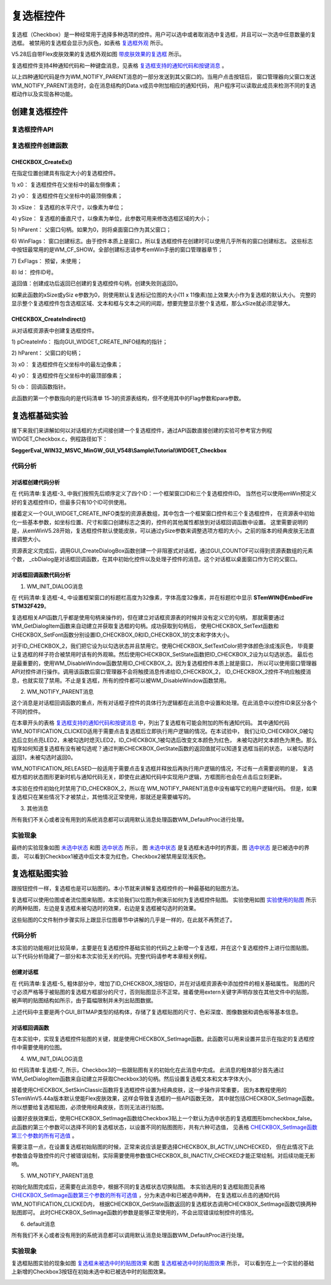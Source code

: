 .. vim: syntax=rst

复选框控件
============

复选框（Checkbox）是一种经常用于选择多种选项的控件。用户可以选中或者取消选中复选框，并且可以一次选中任意数量的复选框。
被禁用的复选框会显示为灰色，如表格 复选框外观_ 所示。


.. image:: media/Checkbox/Checkb002.png
   :align: center
   :name: 复选框外观
   :alt: 复选框外观

V5.28后自带Flex皮肤效果的复选框外观如图 带皮肤效果的复选框_ 所示。

.. image:: media/Checkbox/Checkb003.png
   :align: center
   :name: 带皮肤效果的复选框
   :alt: 带皮肤效果的复选框


复选框控件支持4种通知代码和一种键盘消息，见表格 复选框支持的通知代码和按键消息_ 。

.. image:: media/Checkbox/Checkb002.png
   :align: center
   :name: 复选框支持的通知代码和按键消息
   :alt: 复选框支持的通知代码和按键消息

以上四种通知代码是作为WM_NOTIFY_PARENT消息的一部分发送到其父窗口的。当用户点击按钮后，
窗口管理器向父窗口发送WM_NOTIFY_PARENT消息时，会在消息结构的Data.v成员中附加相应的通知代码，
用户程序可以读取此成员来检测不同的复选框动作以及实现各种功能。

创建复选框控件
~~~~~~~~~~~~~~~~~~~

复选框控件API
^^^^^^^^^^^^^^^^^^^^^^^^

.. image:: media/Checkbox/Checkb03.png
   :align: center
   :name: 复选框控件API
   :alt: 复选框控件API

复选框控件创建函数
^^^^^^^^^^^^^^^^^^^^^^^^^

CHECKBOX_CreateEx()
'''''''''''''''''''''''''''''''''''

在指定位置创建具有指定大小的复选框控件。

.. code-block:: c
    :caption: 代码清单:复选框-1 复选框创建函数
    :name: 代码清单:复选框-1
    :linenos:

    CHECKBOX_Handle CHECKBOX_CreateEx(int x0, int y0,
                                    int xSize, int ySize,
                                    WM_HWIN hParent, int WinFlags,
                                    int ExFlags, int Id);


1) x0：
复选框控件在父坐标中的最左侧像素；

2) y0：
复选框控件在父坐标中的最顶侧像素；

3) xSize：
复选框的水平尺寸，以像素为单位；

4) ySize：
复选框的垂直尺寸，以像素为单位，此参数可用来修改选框区域的大小；

5) hParent：
父窗口句柄。如果为0，则将桌面窗口作为其父窗口；

6) WinFlags：
窗口创建标志。由于控件本质上是窗口，所以复选框控件在创建时可以使用几乎所有的窗口创建标志。
这些标志中按钮最常用的是WM_CF_SHOW。全部创建标志请参考emWin手册的窗口管理器章节；

7) ExFlags：
预留，未使用；

8) Id：
控件ID号。

返回值：创建成功后返回已创建的复选框控件句柄，创建失败则返回0。

如果此函数的xSize或ySiz e参数为0，则使用默认复选标记位图的大小(11 x 11像素)加上效果大小作为复选框的默认大小。
完整的显示整个复选框控件包含选框区域、文本和框与文本之间的间距，想要完整显示整个复选框，那么xSize就必须足够大。

CHECKBOX_CreateIndirect()
'''''''''''''''''''''''''''''''''''''''''''''''''

从对话框资源表中创建复选框控件。

.. code-block:: c
    :caption: 代码清单:复选框-2 对话框方式创建复选框函数
    :name: 代码清单:复选框-2
    :linenos:

    CHECKBOX_Handle CHECKBOX_CreateIndirect(const GUI_WIDGET_CREATE_INFO *pCreateInfo,
                                            WM_HWIN hWinParent,
                                            int x0, int y0,
                                            WM_CALLBACK * cb);


1) pCreateInfo：
指向GUI_WIDGET_CREATE_INFO结构的指针；

2) hParent：
父窗口的句柄；

3) x0：
复选框控件在父坐标中的最左边像素；

4) y0：
复选框控件在父坐标中的最顶部像素；

5) cb：
回调函数指针。

此函数的第一个参数指向的是代码清单 15‑3的资源表结构，但不使用其中的Flag参数和para参数。

复选框基础实验
~~~~~~~~~~~~~~~~~~~

接下来我们来讲解如何以对话框的方式间接创建一个复选框控件，通过API函数直接创建的实验可参考官方例程WIDGET_Checkbox.c，例程路径如下：

**SeggerEval_WIN32_MSVC_MinGW_GUI_V548\\Sample\\Tutorial\\WIDGET_Checkbox**

代码分析
^^^^^^^^^^^^

对话框创建代码分析
''''''''''''''''''''''

.. code-block:: c
    :caption: 代码清单:复选框-3 创建对话框（CheckboxDLG.c文件）
    :name: 代码清单:复选框-3
    :linenos:

    /* 控件ID */
    #define ID_FRAMEWIN_0   (GUI_ID_USER + 0x00)
    #define ID_CHECKBOX_0   (GUI_ID_USER + 0x02)
    #define ID_CHECKBOX_1   (GUI_ID_USER + 0x03)
    #define ID_CHECKBOX_2   (GUI_ID_USER + 0x04)

    /* 资源表 */
    static const GUI_WIDGET_CREATE_INFO _aDialogCreate[] = {
        { FRAMEWIN_CreateIndirect, "Framewin", ID_FRAMEWIN_0, 0, 0, 800,
        480, 0, 0x0, 0 },
        { CHECKBOX_CreateIndirect, "Checkbox0", ID_CHECKBOX_0, 30, 30, 130,
        35, 0, 0x0, 0 },
        { CHECKBOX_CreateIndirect, "Checkbox1", ID_CHECKBOX_1, 30, 100,
        130, 35, 0, 0x0, 0 },
        { CHECKBOX_CreateIndirect, "Checkbox2", ID_CHECKBOX_2, 30, 170,
        130, 35, 0, 0x0, 0 },
    };

    /**
    * @brief 以对话框方式间接创建控件
    * @note 无
    * @param 无
    * @retval hWin：资源表中第一个控件的句柄
    */
    WM_HWIN CreateFramewin(void)
    {
        WM_HWIN hWin;

        hWin = GUI_CreateDialogBox(_aDialogCreate, GUI_COUNTOF(
            _aDialogCreate), _cbDialog, WM_HBKWIN, 0, 0);
        return hWin;
    }


在 代码清单:复选框-3_ 中我们按照先后顺序定义了四个ID：一个框架窗口ID和三个复选框控件ID。
当然也可以使用emWin预定义好的复选框控件ID，但最多只有10个ID可供使用。

接着定义一个GUI_WIDGET_CREATE_INFO类型的资源表数组，其中包含一个框架窗口控件和三个复选框控件，
在资源表中初始化一些基本参数，如坐标位置、尺寸和窗口创建标志之类的，控件的其他属性都放到对话框回调函数中设置。
这里需要说明的是，从emWinV5.28开始，复选框控件默认使能皮肤，可以通过ySize参数来调整选项方框的大小，之前的版本的经典皮肤无法直接调整大小。

资源表定义完成后，调用GUI_CreateDialogBox函数创建一个非阻塞式对话框，通过GUI_COUNTOF可以得到资源表数组的元素个数，
_cbDialog是对话框回调函数，在其中初始化控件以及处理子控件的消息。这个对话框以桌面窗口作为它的父窗口。

对话框回调函数代码分析
'''''''''''''''''''''''''''

.. code-block:: c
    :caption: 代码清单:复选框-4 对话框回调函数（CheckboxDLG.c文件）
    :name: 代码清单:复选框-4
    :linenos:

    /**
    * @brief 对话框回调函数
    * @note pMsg：消息指针
    * @param 无
    * @retval 无
    */
    static void _cbDialog(WM_MESSAGE *pMsg)
    {
        WM_HWIN hItem;
        int NCode;
        int Id;

        switch (pMsg->MsgId) {
        case WM_INIT_DIALOG:
            /* 初始化Framewin控件 */
            hItem = pMsg->hWin;
            FRAMEWIN_SetFont(hItem, GUI_FONT_32_ASCII);
            FRAMEWIN_SetTitleHeight(hItem, 32);
            FRAMEWIN_SetText(hItem, "STemWIN@EmbedFire STM32F429");
            /* 初始化Checkbox0 */
            hItem = WM_GetDialogItem(pMsg->hWin, ID_CHECKBOX_0);
            CHECKBOX_SetText(hItem, "Checkbox0");
            CHECKBOX_SetFont(hItem, GUI_FONT_20_ASCII);
            /* 初始化Checkbox1 */
            hItem = WM_GetDialogItem(pMsg->hWin, ID_CHECKBOX_1);
            CHECKBOX_SetText(hItem, "Checkbox1");
            CHECKBOX_SetFont(hItem, GUI_FONT_20_ASCII);
            /* 初始化Checkbox2 */
            hItem = WM_GetDialogItem(pMsg->hWin, ID_CHECKBOX_2);
            CHECKBOX_SetText(hItem, "Checkbox2");
            CHECKBOX_SetFont(hItem, GUI_FONT_20_ASCII);
            CHECKBOX_SetTextColor(hItem, GUI_LIGHTGRAY);
            CHECKBOX_SetState(hItem, 1);
            WM_DisableWindow(hItem);
            break;
        case WM_NOTIFY_PARENT:
            Id = WM_GetId(pMsg->hWinSrc);
            NCode = pMsg->Data.v;
            switch (Id) {
            case ID_CHECKBOX_0: // Notifications sent by 'Checkbox0'
                hItem = WM_GetDialogItem(pMsg->hWin, ID_CHECKBOX_0);
                switch (NCode) {
                case WM_NOTIFICATION_CLICKED:
                    if (CHECKBOX_GetState(hItem)) {
                        LED2_ON;
                    } else {
                        LED2_OFF;
                    }
                    break;
                case WM_NOTIFICATION_RELEASED:
                    break;
                case WM_NOTIFICATION_VALUE_CHANGED:
                    break;
                }
                break;
            case ID_CHECKBOX_1: // Notifications sent by 'Checkbox1'
                hItem = WM_GetDialogItem(pMsg->hWin, ID_CHECKBOX_1);
                switch (NCode) {
                case WM_NOTIFICATION_CLICKED:
                    if (CHECKBOX_GetState(hItem))
                        CHECKBOX_SetTextColor(hItem, GUI_RED);
                    else
                        CHECKBOX_SetTextColor(hItem, GUI_BLACK);
                    break;
                case WM_NOTIFICATION_RELEASED:
                    break;
                case WM_NOTIFICATION_VALUE_CHANGED:
                    break;
                }
                break;
            }
            break;
        default:
            WM_DefaultProc(pMsg);
            break;
        }
    }


1. WM_INIT_DIALOG消息

在 代码清单:复选框-4_ 中设置框架窗口的标题栏高度为32像素，字体高度32像素，并在标题栏中显示 **STemWIN@EmbedFire STM32F429**。

复选框相关API函数几乎都是使用句柄来操作的，但在建立对话框资源表的时候并没有定义它的句柄，
那就需要通过WM_GetDialogItem函数来自动建立并获取复选框的句柄。成功获取到句柄后，
使用CHECKBOX_SetText函数和CHECKBOX_SetFont函数分别设置ID_CHECKBOX_0和ID_CHECKBOX_1的文本和字体大小。

对于ID_CHECKBOX_2，我们把它设为以勾选状态并且禁用它。使用CHECKBOX_SetTextColor把字体颜色涂成浅灰色，
毕竟要让复选框的样子符合被禁用时该有的外观嘛。然后使用CHECKBOX_SetState函数把ID_CHECKBOX_2设为以勾选状态。
最后也是最重要的，使用WM_DisableWindow函数禁用ID_CHECKBOX_2。因为复选框控件本质上就是窗口，
所以可以使用窗口管理器API对控件进行操作。调用该函数后窗口管理器不会将触摸消息传递给ID_CHECKBOX_2，
ID_CHECKBOX_2控件不响应触摸消息，也就实现了禁用。不止是复选框，所有的控件都可以被WM_DisableWindow函数禁用。

2. WM_NOTIFY_PARENT消息

这个消息是对话框回调函数的重点，所有对话框子控件的具体行为逻辑都在此消息中设置和处理。在此消息中以控件ID来区分各个不同的控件。

在本章开头的表格 复选框支持的通知代码和按键消息_ 中，列出了复选框有可能会附加的所有通知代码。
其中通知代码WM_NOTIFICATION_CLICKED适用于需要点击复选框后立即执行用户逻辑的情况。在本试验中，
我们让ID_CHECKBOX_0被勾选后立刻点亮LED2，未被勾选时熄灭LED2，ID_CHECKBOX_1被勾选后改变文本颜色为红色，
未被勾选时文本颜色为黑色。那么程序如何知道复选框有没有被勾选呢？通过判断CHECKBOX_GetState函数的返回值就可以知道复选框当前的状态，
以被勾选时返回1，未被勾选时返回0。

WM_NOTIFICATION_RELEASED一般适用于需要点击复选框并释放后再执行用户逻辑的情况，不过有一点需要说明的是，
复选框方框的状态图形更新时机与通知代码无关，即使在此通知代码中实现用户逻辑，方框图形也会在点击后立刻更新。

本实验在控件初始化时禁用了ID_CHECKBOX_2，所以在 WM_NOTIFY_PARENT消息中没有编写它的用户逻辑代码。
但是，如果复选框只在某些情况下才被禁止，其他情况正常使用，那就还是需要编写的。

3. 其他消息

所有我们不关心或者没有用到的系统消息都可以调用默认消息处理函数WM_DefaultProc进行处理。

实验现象
^^^^^^^^^^^^

最终的实验现象如图 未选中状态_ 和图 选中状态_ 所示，
图 未选中状态_ 是复选框未选中时的界面，图 选中状态_ 是已被选中的界面，
可以看到Checkbox1被选中后文本变为红色，Checkbox2被禁用呈现浅灰色。

.. image:: media/Checkbox/Checkb004.png
   :align: center
   :name: 未选中状态
   :alt: 未选中状态


.. image:: media/Checkbox/Checkb005.png
   :align: center
   :name: 选中状态
   :alt: 选中状态


复选框贴图实验
~~~~~~~~~~~~~~~~~~~

跟按钮控件一样，复选框也是可以贴图的。本小节就来讲解复选框控件的一种最基础的贴图方法。

复选框可以使用位图或者流位图来贴图，本实验我们以位图为例演示如何为复选框控件贴图。
实验使用如图 实验使用的贴图_ 所示的两种贴图，左边是复选框未被勾选时的效果，右边是复选框被勾选时的效果。

.. image:: media/Checkbox/Checkb006.png
   :align: center
   :name: 实验使用的贴图
   :alt: 实验使用的贴图


这些贴图的C文件制作步骤实际上跟显示位图章节中讲解的几乎是一样的，在此就不再赘述了。


代码分析
^^^^^^^^^^^^

本实验的功能相对比较简单，主要是在复选框控件基础实验的代码之上新增一个复选框，并在这个复选框控件上进行位图贴图。
以下代码分析隐藏了一部分和本次实验无关的代码。完整代码请参考本章相关例程。

创建对话框
''''''''''''''''''

.. code-block:: c
    :caption: 代码清单:复选框-5 创建对话框（CheckboxDLG.c文件）
    :emphasize-lines: 3,9-10,14-15
    :name: 代码清单:复选框-5
    :linenos:

    /* 控件ID */
    #define ID_FRAMEWIN_0   (GUI_ID_USER + 0x00)
    #define ID_CHECKBOX_3   (GUI_ID_USER + 0x05)

    /* 资源表 */
    static const GUI_WIDGET_CREATE_INFO _aDialogCreate[] = {
        { FRAMEWIN_CreateIndirect, "Framewin", ID_FRAMEWIN_0, 0, 0, 800,
        480, 0, 0x64, 0 },
        { CHECKBOX_CreateIndirect, "Checkbox3", ID_CHECKBOX_3, 240, 30,
        130, 35, 0, 0x0, 0 },
    };

    /* 声明位图文件 */
    extern GUI_CONST_STORAGE GUI_BITMAP bmcheckbox_true;
    extern GUI_CONST_STORAGE GUI_BITMAP bmcheckbox_false;

    /**
    * @brief 以对话框方式间接创建控件
    * @note 无
    * @param 无
    * @retval hWin：资源表中第一个控件的句柄
    */
    WM_HWIN CreateFramewin(void)
    {
        WM_HWIN hWin;

        hWin = GUI_CreateDialogBox(_aDialogCreate, GUI_COUNTOF(
            _aDialogCreate), _cbDialog, WM_HBKWIN, 0, 0);
        return hWin;
    }


在 代码清单:复选框-5_ 粗体部分中，增加了ID_CHECKBOX_3按钮ID，并在对话框资源表中添加控件的相关基础属性。
贴图的尺寸必须严格等于被贴图的复选框方框部分的尺寸，否则贴图显示不正常。接着使用extern关键字声明存放在其他文件中的贴图，
被声明的贴图结构如所示，由于篇幅限制并未列出贴图数据。

.. code-block:: c
    :caption: 代码清单:复选框-6 复选框贴图数据结构（Checkbox_bitmaps.c文件）
    :name: 代码清单:复选框-6
    :linenos:

    GUI_CONST_STORAGE GUI_BITMAP bmcheckbox_false = {
        32, // xSize
        32, // ySize
        64, // BytesPerLine
        16, // BitsPerPixel
        (unsigned char *)_accheckbox_false,  // Pointer to picture data
        NULL,  // Pointer to palette
        GUI_DRAW_BMP565
    };

    GUI_CONST_STORAGE GUI_BITMAP bmcheckbox_true = {
        32, // xSize
        32, // ySize
        64, // BytesPerLine
        16, // BitsPerPixel
        (unsigned char *)_accheckbox_true,  // Pointer to picture data
        NULL,  // Pointer to palette
        GUI_DRAW_BMP565
    };


上述代码中主要是两个GUI_BITMAP类型的结构体，存储了复选框贴图的尺寸、色彩深度、图像数据和调色板等基本信息。


对话框回调函数
''''''''''''''''''

.. code-block:: c
    :caption: 代码清单:复选框-7 对话框回调函数_cbDialog（CheckboxDLG.c文件）
    :emphasize-lines: 20-26,35-42
    :name: 代码清单:复选框-7
    :linenos:

    /**
    * @brief 对话框回调函数
    * @note pMsg：消息指针
    * @param 无
    * @retval 无
    */
    static void _cbDialog(WM_MESSAGE *pMsg)
    {
        WM_HWIN hItem;
        int NCode;
        int Id;

        switch (pMsg->MsgId) {
        case WM_INIT_DIALOG:
            /* 初始化Framewin控件 */
            hItem = pMsg->hWin;
            FRAMEWIN_SetFont(hItem, GUI_FONT_32_ASCII);
            FRAMEWIN_SetTitleHeight(hItem, 32);
            FRAMEWIN_SetText(hItem, "STemWIN@EmbedFire STM32F429");
            /* 初始化Checkbox3 */
            hItem = WM_GetDialogItem(pMsg->hWin, ID_CHECKBOX_3);
            CHECKBOX_SetText(hItem, "Checkbox3");
            CHECKBOX_SetFont(hItem, GUI_FONT_20_ASCII);
            CHECKBOX_SetSkinClassic(hItem);
            CHECKBOX_SetImage(hItem, &bmcheckbox_false,
                            CHECKBOX_BI_ACTIV_CHECKED);
            break;
        case WM_NOTIFY_PARENT:
            Id = WM_GetId(pMsg->hWinSrc);
            NCode = pMsg->Data.v;
            switch (Id) {
            case ID_CHECKBOX_3: // Notifications sent by 'Checkbox3'
                hItem = WM_GetDialogItem(pMsg->hWin, ID_CHECKBOX_3);
                switch (NCode) {
                case WM_NOTIFICATION_CLICKED:
                    if (CHECKBOX_GetState(hItem))
                        CHECKBOX_SetImage(hItem, &bmcheckbox_true,
                                        CHECKBOX_BI_ACTIV_CHECKED);
                    else
                        CHECKBOX_SetImage(hItem, &bmcheckbox_false,
                                        CHECKBOX_BI_ACTIV_UNCHECKED);
                    break;
                case WM_NOTIFICATION_RELEASED:
                    break;
                case WM_NOTIFICATION_VALUE_CHANGED:
                    break;
                }
                break;
            }
            break;
        default:
            WM_DefaultProc(pMsg);
            break;
        }
    }

在本实验中，实现复选框控件贴图的关键，就是使用CHECKBOX_SetImage函数。此函数可以用来设置并显示在指定的复选框控件中需要使用的位图。

4. WM_INIT_DIALOG消息

如 代码清单:复选框-7_ 所示，Checkbox3的一些跟贴图有关的初始化在此消息中完成。
此消息的粗体部分首先通过WM_GetDialogItem函数来自动建立并获取Checkbox3的句柄。然后设置复选框文本和文本字体大小。

接着使用CHECKBOX_SetSkinClassic函数将复选框控件设置为经典皮肤，这一步操作非常重要，
因为本教程使用的STemWinV5.44a版本默认使能Flex皮肤效果，这样会导致复选框的一些API函数无效，
其中就包括CHECKBOX_SetImage函数。所以想要给复选框贴图，必须使用经典皮肤，否则无法进行贴图。

设置好皮肤效果后，使用CHECKBOX_SetImage函数给Checkbox3贴上一个默认为选中状态的复选框图形bmcheckbox_false。
此函数的第三个参数可以选择不同的复选框状态，以设置不同的贴图图形，共有六种可选值，
见表格 CHECKBOX_SetImage函数第三个参数的所有可选值_ 。

.. image:: media/Checkbox/Checkb04.png
   :align: center
   :name: CHECKBOX_SetImage函数第三个参数的所有可选值
   :alt: CHECKBOX_SetImage函数第三个参数的所有可选值

需要注意一点，在设置复选框初始贴图的时候，正常来说应该是要选择CHECKBOX_BI_ACTIV_UNCHECKED，
但在此情况下此参数值会导致控件的尺寸被错误绘制，实际需要使用参数值CHECKBOX_BI_INACTIV_CHECKED才能正常绘制。对后续功能无影响。

5. WM_NOTIFY_PARENT消息

初始化贴图完成后，还需要在此消息中，根据不同的复选框状态切换贴图。
本实验选用的复选框贴图见表格 CHECKBOX_SetImage函数第三个参数的所有可选值_ ，分为未选中和已被选中两种，
在复选框以点击的通知代码WM_NOTIFICATION_CLICKED内，
根据CHECKBOX_GetState函数返回的复选框状态调用CHECKBOX_SetImage函数切换两种贴图即可。
此时CHECKBOX_SetImage函数的参数是能够正常使用的，不会出现错误绘制控件的情况。

6. default消息

所有我们不关心或者没有用到的系统消息都可以调用默认消息处理函数WM_DefaultProc进行处理。


实验现象
^^^^^^^^^^^^

复选框贴图实验的现象如图 复选框未被选中时的贴图效果_ 和图 复选框被选中时的贴图效果_ 所示，
可以看到在上一个实验的基础上新增的Checkbox3按钮在初始未选中和已被选中时的贴图效果。

.. image:: media/Checkbox/Checkb007.png
   :align: center
   :name: 复选框未被选中时的贴图效果
   :alt: 复选框未被选中时的贴图效果


.. image:: media/Checkbox/Checkb008.png
   :align: center
   :name: 复选框被选中时的贴图效果
   :alt: 复选框被选中时的贴图效果



